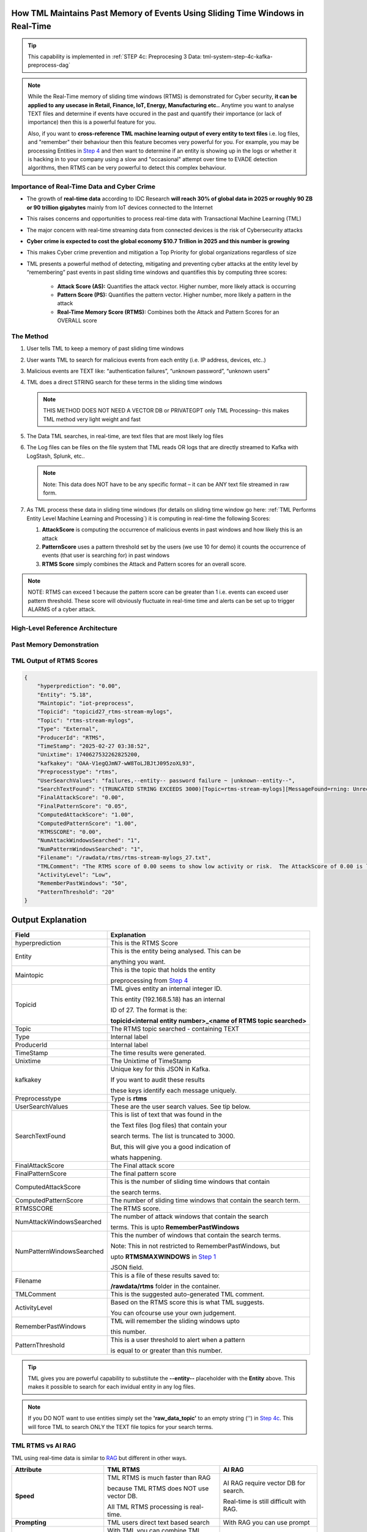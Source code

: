 How TML Maintains Past Memory of Events Using Sliding Time Windows in Real-Time
============================================

.. tip::
   This capability is implemented in :ref:`STEP 4c: Preprocesing 3 Data: tml-system-step-4c-kafka-preprocess-dag`

.. note::
   While the Real-Time memory of sliding time windows (RTMS) is demonstrated for Cyber security, **it can be applied to any usecase in Retail, Finance, IoT, Energy, 
   Manufacturing etc..** Anytime you want to analyse TEXT files and determine if events have occured in the past and quantify their importance (or lack of 
   importance) then this is a powerful feature for you.  

   Also, if you want to **cross-reference TML machine learning output of every entity to text files** i.e. log files, and "remember" their behaviour then this 
   feature becomes very powerful for you. For example, you may be processing Entities in `Step 4 <https://tml.readthedocs.io/en/latest/tmlbuilds.html#step-4-preprocesing-data-tml-system-step-4-kafka-preprocess-dag>`_ and then want to determine if an entity is showing up in the logs or whether it is hacking in to your 
   company using a slow and "occasional" attempt over time to EVADE detection algorithms, then RTMS can be very powerful to detect this complex behaviour.

Importance of Real-Time Data and Cyber Crime
---------------------------

* The growth of **real-time data** according to IDC Research **will reach 30% of global data in 2025 or roughly 90 ZB or 90 trillion gigabytes** mainly from IoT devices connected to the Internet

* This raises concerns and opportunities to process real-time data with Transactional Machine Learning (TML)

* The major concern with real-time streaming data from connected devices is the risk of Cybersecurity attacks

* **Cyber crime is expected to cost the global economy $10.7 Trillion in 2025 and this number is growing**

* This makes Cyber crime prevention and mitigation a Top Priority for global organizations regardless of size

* TML presents a powerful method of detecting, mitigating and preventing cyber attacks at the entity level by “remembering” past events in past sliding time windows and quantifies this by computing three scores:

   * **Attack Score (AS):** Quantifies the attack vector.  Higher number, more likely attack is occurring
  
   * **Pattern Score (PS):** Quantifies the pattern vector.  Higher number, more likely a pattern in the attack
  
   * **Real-Time Memory Score (RTMS):** Combines both the Attack and Pattern Scores for an OVERALL score

The Method
-------------------

#. User tells TML to keep a memory of past sliding time windows

#. User wants TML to search for malicious events from each entity (i.e. IP address, devices, etc..)

#. Malicious events are TEXT like: “authentication failures”, “unknown password”, “unknown users”

#. TML does a direct STRING search for these terms in the sliding time windows
  
   .. note::
      THIS METHOD DOES NOT NEED A VECTOR DB or PRIVATEGPT only TML Processing– this makes TML method very light weight and fast

#. The Data TML searches, in real-time, are text files that are most likely log files 

#. The Log files can be files on the file system that TML reads OR logs that are directly streamed to Kafka with LogStash, Splunk, etc..
   
   .. note:: 
      Note: This data does NOT have to be any specific format – it can be ANY text file streamed in raw form.

#. As TML process these data in sliding time windows (for details on sliding time window go here: :ref:`TML Performs Entity Level Machine Learning and Processing`) it is computing in real-time the following Scores:

   #. **AttackScore** is computing the occurrence of malicious events in past windows and how likely this is an attack

   #. **PatternScore** uses a pattern threshold set by the users (we use 10 for demo) it counts the occurrence of  events (that user is searching for) in past windows

   #. **RTMS Score** simply combines the Attack and Pattern scores for an overall score.  

.. note:: 
   NOTE: RTMS can exceed 1 because the pattern score can be greater than 1 i.e. events can exceed user pattern threshold.
   These score will obviously fluctuate in real-time time and alerts can be set up to trigger ALARMS of a cyber attack.

High-Level Reference Architecture
-----------------------

.. figure:: rtms3.png
   :scale: 70%

Past Memory Demonstration
-----------------------

.. figure:: rtms1.png
   :scale: 70%

.. figure:: rtms2.png
   :scale: 70%

TML Output of RTMS Scores
---------------

.. code-block:: JSON

      {
          "hyperprediction": "0.00",
          "Entity": "5.18",
          "Maintopic": "iot-preprocess",
          "Topicid": "topicid27_rtms-stream-mylogs",
          "Topic": "rtms-stream-mylogs",
          "Type": "External",
          "ProducerId": "RTMS",
          "TimeStamp": "2025-02-27 03:38:52",
          "Unixtime": 1740627532262825200,
          "kafkakey": "OAA-V1egQJmN7-wW8ToLJBJtJ095zoXL93",
          "Preprocesstype": "rtms",
          "UserSearchValues": "failures,--entity-- password failure ~ |unknown--entity--",
          "SearchTextFound": "(TRUNCATED STRING EXCEEDS 3000)[Topic=rtms-stream-mylogs][MessageFound=rning: Unrecognized packageExtended attribute.][UserSearch=package][Partition=0 Offset=2722];[Topic=rtms-stream-mylogs][MessageFound=rning: Unrecognized packageExtended attribute.][UserSearch=package][Partition=0 Offset=2723];[Topic=rtms-stream-mylogs][MessageFound=rning: Unrecognized packageExtended attribute.][UserSearch=package][Partition=0 Offset=2724];[Topic=rtms-stream-mylogs][MessageFound=rning: Unrecognized packageExtended attribute.][UserSearch=package][Partition=0 Offset=2725];[Topic=rtms-stream-mylogs][MessageFound=rning: Unrecognized packageExtended attribute.][UserSearch=package][Partition=0 Offset=2726];[Topic=rtms-stream-mylogs][MessageFound=rning: Unrecognized packageExtended attribute.][UserSearch=package][Partition=0 Offset=2727];[Topic=rtms-stream-mylogs][MessageFound=rning: Unrecognized packageExtended attribute.][UserSearch=package][Partition=0 Offset=2728];[Topic=rtms-stream-mylogs][MessageFound=rning: Unrecognized packageExtended attribute.][UserSearch=package][Partition=0 Offset=2729];[Topic=rtms-stream-mylogs][MessageFound=rning: Unrecognized packageExtended attribute.][UserSearch=package][Partition=0 Offset=2730];[Topic=rtms-stream-mylogs][MessageFound=rning: Unrecognized packageExtended attribute.][UserSearch=package][Partition=0 Offset=2731];[Topic=rtms-stream-mylogs][MessageFound=rning: Unrecognized packageExtended attribute.][UserSearch=package][Partition=0 Offset=2732];[Topic=rtms-stream-mylogs][MessageFound=rning: Unrecognized packageExtended attribute.][UserSearch=package][Partition=0 Offset=2733];[Topic=rtms-stream-mylogs][MessageFound=rning: Unrecognized packageExtended attribute.][UserSearch=package][Partition=0 Offset=2734];[Topic=rtms-stream-mylogs][MessageFound=rning: Unrecognized packageExtended attribute.][UserSearch=package][Partition=0 Offset=2735];[Topic=rtms-stream-mylogs][MessageFound=Unrecognized packageExtended attribute.][UserSearch=package][Partition=0 Offset=2736];[Topic=rtms-stream-mylogs][MessageFound=rning: Unrecognized packageExtended attribute.][UserSearch=package][Partition=0 Offset=2737];[Topic=rtms-stream-mylogs][MessageFound=rning: Unrecognized packageExtended attribute.][UserSearch=package][Partition=0 Offset=2738];[Topic=rtms-stream-mylogs][MessageFound=rning: Unrecognized packageExtended attribute.][UserSearch=package][Partition=0 Offset=2739];[Topic=rtms-stream-mylogs][MessageFound=CBS Read out cached package applicability for p][UserSearch=package][Partition=0 Offset=2740];[Topic=rtms-stream-mylogs][MessageFound=CBS Read out cached package applicability for p][UserSearch=package][Partition=0 Offset=2741];[Topic=rtms-stream-mylogs][MessageFound=CBS Read out cached package applicability for p][UserSearch=package][Partition=0 Offset=2742];[Topic=rtms-stream-mylogs][MessageFound=CBS Read out cached package applicability for p][UserSearch=package][Partition=0 Offset=2743];[Topic=rtms-stream-mylogs][MessageFound=CBS Read out cached package applicabi",
          "FinalAttackScore": "0.00",
          "FinalPatternScore": "0.05",
          "ComputedAttackScore": "1.00",
          "ComputedPatternScore": "1.00",
          "RTMSSCORE": "0.00",
          "NumAttackWindowsSearched": "1",
          "NumPatternWindowsSearched": "1",
          "Filename": "/rawdata/rtms/rtms-stream-mylogs_27.txt",
          "TMLComment": "The RTMS score of 0.00 seems to show low activity or risk.  The AttackScore of 0.00 is less than PatternScore of 0.05,   which suggests likely no attack, but could be a pattern developing.  The number of sliding time windows that match occurences to your search terms for AttackScore is 0.00, the number of windows   searched for an occurence of a pattern is 1. TML will continue monitoring and these numbers may change over time.",
          "ActivityLevel": "Low",
          "RememberPastWindows": "50",
          "PatternThreshold": "20"
      }

Output Explanation
==========================

.. list-table::

   * - **Field**
     - **Explanation**
   * - hyperprediction
     - This is the RTMS Score
   * - Entity
     - This is the entity being analysed.  This can be 

       anything you want.
   * - Maintopic
     - This is the topic that holds the entity

       preprocessing from `Step 4 <https://tml.readthedocs.io/en/latest/tmlbuilds.html#step-4-preprocesing-data-tml-system-step-4-kafka-preprocess-dag>`_
   * - Topicid
     - TML gives entity an internal integer ID.
 
       This entity (192.168.5.18) has an internal

       ID of 27.  The format is the:
   
       **topicid<internal entity number>_<name of RTMS topic searched>**
   * - Topic
     - The RTMS topic searched - containing TEXT
   * - Type
     - Internal label
   * - ProducerId
     - Internal label
   * - TimeStamp
     - The time results were generated.
   * - Unixtime
     - The Unixtime of TimeStamp
   * - kafkakey
     - Unique key for this JSON in Kafka.

       If you want to audit these results 

       these keys identify each message uniquely.
   * - Preprocesstype
     - Type is **rtms**
   * - UserSearchValues
     - These are the user search values. See tip below.
   * - SearchTextFound
     - This is list of text that was found in the 
 
       the Text files (log files) that contain your 

       search terms.  The list is truncated to 3000.
  
       But, this will give you a good indication of
 
       whats happening.
   * - FinalAttackScore
     - The Final attack score
   * - FinalPatternScore
     - The final pattern score
   * - ComputedAttackScore
     - This is the number of sliding time windows that contain
    
       the search terms.
   * - ComputedPatternScore
     - The number of sliding time windows that contain the search term.
   * - RTMSSCORE
     - The RTMS score.
   * - NumAttackWindowsSearched
     - The number of attack windows that contain the search
     
       terms.  This is upto **RememberPastWindows**
   * - NumPatternWindowsSearched
     - This the number of windows that contain the search terms.

       Note: This in not restricted to RememberPastWindows, but

       upto **RTMSMAXWINDOWS** in `Step 1 <https://tml.readthedocs.io/en/latest/tmlbuilds.html#step-1-get-tml-core-params-tml-system-step-1-getparams-dag>`_ 
    
       JSON field.
   * - Filename
     - This is a file of these results saved to:
     
       **/rawdata/rtms** folder in the container.
   * - TMLComment
     - This is the suggested auto-generated TML comment.
   * - ActivityLevel
     - Based on the RTMS score this is what TML suggests.
   
       You can ofcourse use your own judgement.
   * - RememberPastWindows
     - TML will remember the sliding windows upto
 
       this number.
   * - PatternThreshold
     - This is a user threshold to alert when a pattern

       is equal to or greater than this number.

.. tip:: 
   TML gives you are powerful capability to substiitute the **--entity--** placeholder with the **Entity** above. This makes it possible to search for each invidual entity in any log files.

.. note:: 
   If you DO NOT want to use entities simply set the **'raw_data_topic'** to an empty string ('') in `Step 4c <https://tml.readthedocs.io/en/latest/tmlbuilds.html#step-4c-preprocesing-3-data-tml-system-step-4c-kafka-preprocess-dag>`_.  This will force TML to search ONLY the TEXT file topics for your search terms.
   
TML RTMS vs AI RAG
------------

TML using real-time data is similar to `RAG <https://tml.readthedocs.io/en/latest/genai.html#tml-and-rag-a-powerful-combination>`_ but different in other ways.

.. list-table::

   * - **Attribute**
     - **TML RTMS**
     - **AI RAG**
   * - **Speed**
     - TML RTMS is much faster than RAG 

       because TML RTMS does NOT use vector DB.

       All TML RTMS processing is real-time.
     - AI RAG require vector DB for search. 

       Real-time is still difficult with RAG.
   * - **Prompting**
     - TML users direct text based search
     - With RAG you can use prompt
   * - **Combining ML and AI in Real-Time**
     - With TML you can combine TML output

       for each entity and cross-reference 

       with TEXT files
     - This is not currently possible with
       RAG       
   * - **Scalability**
     - TML RTMS scales with Kubernetes

       to process unlimited documents

       at a very low cost
     - Scaling RAG models is difficult

       and can be costly
   

Summary
----------

* This has shown how TML implements real-time memory using sliding time windows for every entity

* For every entity: It quantified this memory in Three (3) scores:
  
  * **AttackScore (AS)**
  * **PatternScore (PS)**
  * **Real-Time Memory Score (RTMS)**

.. important::
   The power of TML maintaining memory and computing the 3 scores is to capture **attacker behaviours that try to EVADE detection algorithms**.  While the AttackScore may not indicate an attack, it may be picked up as a pattern in the PatternScore.

* Within Cyber security context: The power of this method using sliding time windows is the ability to detect hacking attempts that are deliberate in evading “detection algorithms” from common industry tools

* TML approach and method is a fast, low cost, method of maintaining memory of events as they occur or have occurred in the past that may be “occasional” events and VERY HARD TO DETECT from other commercial tools

* The simplicity of maintaining and incorporating memory by TML for EVERY ENTITY- without the need to vector DB – makes it lightweight, fast, and able to run WITHOUT the need for GPU (only CPU is needed)

* As attackers get more sophisticated in evading commercial algorithms’ detection methods – TML memory offers a continuous awareness of events that are current and have occurred in the past and correlates and quantifies these in a Score for triggering alerts and alarms immediately
